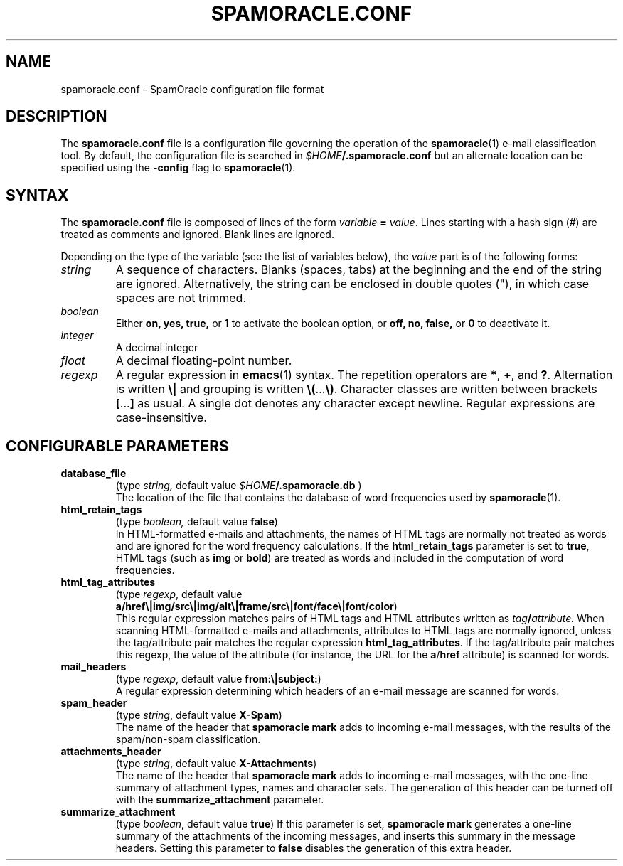 .TH SPAMORACLE.CONF 5

.SH NAME
spamoracle.conf \- SpamOracle configuration file format

.SH DESCRIPTION
The
.B spamoracle.conf
file is a configuration file governing the operation of the
.BR spamoracle (1)
e-mail classification tool.  By default, the configuration file
is searched in
.IB $HOME /.spamoracle.conf
but an alternate location can be specified using the
.B -config
flag to
.BR spamoracle (1).

.SH SYNTAX

The
.B spamoracle.conf
file is composed of lines of the form
.I variable
.B =
.IR value .
Lines starting with a hash sign (#) are treated as comments and ignored.
Blank lines are ignored.

Depending on the type of the variable (see the list of variables below), the
.I value 
part is of the following forms:
.TP
.I string
A sequence of characters.  Blanks (spaces, tabs) at the beginning and the
end of the string are ignored.  Alternatively, the string can be
enclosed in double quotes ("), in which case spaces are not trimmed.
.TP
.I boolean
Either
.BR on,
.BR yes,
.BR true,
or
.B 1
to activate the boolean option, or
.BR off,
.BR no,
.BR false,
or
.B 0
to deactivate it.
.TP
.I integer
A decimal integer 
.TP
.I float
A decimal floating-point number.
.TP
.I regexp
A regular expression in
.BR emacs (1)
syntax.  The repetition operators are
.BR * ,
.BR + ,
and
.BR ? .
Alternation is written
.B \e|
and grouping is written
.BR \e( ... \e) .
Character classes are written between brackets
.BR [ ... ]
as usual.  A single dot denotes any character except newline.
Regular expressions are case-insensitive.

.SH CONFIGURABLE PARAMETERS

.TP
.B database_file
(type
.IR string,
default value
.IB $HOME /.spamoracle.db
)
.br
The location of the file that contains the database of word frequencies
used by
.BR spamoracle (1).
.TP
.B html_retain_tags
(type
.IR boolean,
default value
.BR false )
.br
In HTML-formatted e-mails and attachments, the names of HTML tags are
normally not treated as words and are ignored for the word frequency
calculations. If the
.B html_retain_tags
parameter is set to
.BR true ,
HTML tags (such as
.B img
or
.BR bold )
are treated as words and included in the computation of word frequencies.
.TP
.B html_tag_attributes
(type
.IR regexp ,
default value
.br
.BR a/href\e|img/src\e|img/alt\e|frame/src\e|font/face\e|font/color )
.br
This regular expression matches pairs of HTML tags and HTML attributes
written as
.IB tag / attribute.
When scanning HTML-formatted e-mails and attachments, attributes to
HTML tags are normally ignored, unless the tag/attribute pair matches
the regular expression
.BR html_tag_attributes .
If the tag/attribute pair matches this regexp, the value of the attribute
(for instance, the URL for the
.BR a / href
attribute) is scanned for words.
.TP
.B mail_headers
(type
.IR regexp ,
default value
.BR from:\e|subject: )
.br
A regular expression determining which headers of an e-mail message
are scanned for words.
.TP
.B spam_header
(type
.IR string ,
default value
.BR X-Spam )
.br
The name of the header that
.B spamoracle mark
adds to incoming e-mail messages, with the results of the spam/non-spam 
classification.
.TP
.B attachments_header
(type
.IR string ,
default value
.BR X-Attachments )
.br
The name of the header that
.B spamoracle mark
adds to incoming e-mail messages, with the one-line summary of attachment 
types, names and character sets.  The generation of this header can
be turned off with the
.B summarize_attachment
parameter.
.TP
.B summarize_attachment
(type
.IR boolean ,
default value
.BR true )
If this parameter is set,
.B spamoracle mark
generates a one-line summary of the attachments of the incoming messages,
and inserts this summary in the message headers.
Setting this parameter to
.B false
disables the generation of this extra header.
.TP

